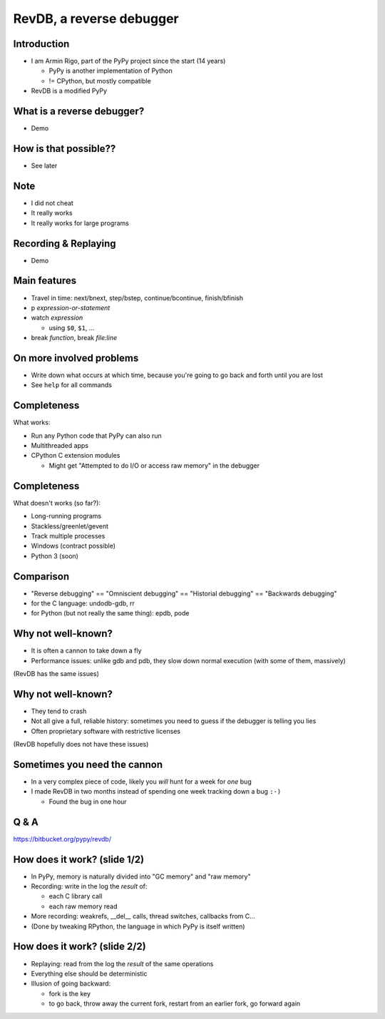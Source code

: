 =========================
RevDB, a reverse debugger
=========================


Introduction
===========================

* I am Armin Rigo, part of the PyPy project since the start (14 years)

  * PyPy is another implementation of Python

  * != CPython, but mostly compatible

* RevDB is a modified PyPy


What is a reverse debugger?
===========================

* Demo


How is that possible??
======================

* See later


Note
====

* I did not cheat

* It really works

* It really works for large programs


Recording & Replaying
=====================

* Demo


Main features
=============

* Travel in time: next/bnext, step/bstep, continue/bcontinue,
  finish/bfinish

* p *expression-or-statement*

* watch *expression*

  * using ``$0``, ``$1``, ...

* break *function*, break *file:line*


On more involved problems
=========================

* Write down what occurs at which time, because you're going
  to go back and forth until you are lost

* See ``help`` for all commands


Completeness
============

What works:

* Run any Python code that PyPy can also run

* Multithreaded apps

* CPython C extension modules

  * Might get "Attempted to do I/O or access raw memory" in the debugger


Completeness
============

What doesn't works (so far?):

* Long-running programs

* Stackless/greenlet/gevent

* Track multiple processes

* Windows (contract possible)

* Python 3 (soon)


Comparison
==========

* "Reverse debugging" == "Omniscient debugging" == "Historial debugging"
  == "Backwards debugging"

* for the C language: undodb-gdb, rr

* for Python (but not really the same thing): epdb, pode


Why not well-known?
===================

* It is often a cannon to take down a fly

* Performance issues: unlike gdb and pdb, they slow down normal
  execution (with some of them, massively)

(RevDB has the same issues)


Why not well-known?
===================

* They tend to crash

* Not all give a full, reliable history: sometimes you need to guess if
  the debugger is telling you lies

* Often proprietary software with restrictive licenses

(RevDB hopefully does not have these issues)


Sometimes you need the cannon
=============================

* In a very complex piece of code, likely you *will* hunt for a week for
  *one* bug

* I made RevDB in two months instead of spending one week tracking down a
  bug ``:-)``

  * Found the bug in one hour


Q & A
=====

https://bitbucket.org/pypy/revdb/


How does it work?  (slide 1/2)
==============================

* In PyPy, memory is naturally divided into "GC memory" and "raw memory"

* Recording: write in the log the *result* of:

  * each C library call

  * each raw memory read

* More recording: weakrefs, __del__ calls, thread switches, callbacks
  from C...

* (Done by tweaking RPython, the language in which PyPy is itself written)


How does it work?  (slide 2/2)
==============================

* Replaying: read from the log the *result* of the same operations

* Everything else should be deterministic

* Illusion of going backward:

  * fork is the key

  * to go back, throw away the current fork, restart from an
    earlier fork, go forward again
